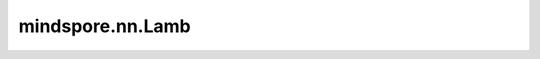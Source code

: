 mindspore.nn.Lamb
==================

.. py:class:: mindspore.nn.Lamb(params, learning_rate, beta1=0.9, beta2=0.999, eps=1e-6, weight_decay=0.0)

    LAMB（Layer-wise Adaptive Moments optimizer for Batching training，用于批训练的分层自适应矩优化器）算法的实现。

    LAMB是一种采用分层自适应批优化技术的优化算法。详见论文 `LARGE BATCH OPTIMIZATION FOR DEEP LEARNING: TRAINING BERT IN 76 MINUTES <https://arxiv.org/abs/1904.00962>`_。

    LAMB优化器旨在不降低精度的情况下增加训练batch size，支持自适应逐元素更新和精确的分层校正。

    参数更新如下：

    ..  math::
        \begin{array}{l}
            &\newline
            &\hline \\
            &\textbf{Parameters}:   \: 1^{\text {st }}\text {moment vector} \: m , \: 2^{\text {nd}} \:
             \text{moment vector} \: v , \\
            &\hspace{5mm}\text{learning rate }  \left\{ \gamma_{t}\right\}_{t=1}^{T} , \: \text
             {exponential decay rates for the moment estimates} \: \beta_{1} \: \beta_{2} , \\
            &\hspace{5mm}\text{scaling function } \phi \\
            &\textbf{Init}: \boldsymbol{m}_{0} \leftarrow 0, \: \boldsymbol{v}_{0} \leftarrow 0 \\[-1.ex]
            &\newline
            &\hline \\
            &\textbf{for} \text { t=1  to  T } \textbf{do} \\
            &\hspace{5mm}\text{Draw b samples } S_{t} \text{ from } \mathbb{P} \text{ . } \\
            &\hspace{5mm}\text{Compute } g_{t}=\frac{1}{\left|\mathcal{S}_{t}\right|} \sum_{s_{t} \in \mathcal{S}_{t}}
             \nabla \ell\left(x_{t}, s_{t}\right) . \\
            &\hspace{5mm}\boldsymbol{m}_{t} \leftarrow \beta_{1} \boldsymbol{m}_{t-1}+\left(1-\beta_{1}\right)
             \boldsymbol{g}_{t} \\
            &\hspace{5mm}\boldsymbol{v}_{t} \leftarrow \beta_{2} \boldsymbol{v}_{t-1}+\left(1-\beta_{2}\right)
             \boldsymbol{g}_{t}^{2} \\
            &\hspace{5mm}\hat{\boldsymbol{m}}_{t} \leftarrow \boldsymbol{m}_{t} /\left(1-\beta_{1}^{t}\right) \\
            &\hspace{5mm}\hat{\boldsymbol{v}}_{t} \leftarrow \boldsymbol{v}_{t} /\left(1-\beta_{2}^{t}\right) \\
            &\hspace{5mm}\text{Compute ratio } \boldsymbol{r}_{t}=\hat{\boldsymbol{m}}_{t}
             /(\sqrt{\hat{\boldsymbol{v}}_{t}}+\epsilon) \\
            &\hspace{5mm}\boldsymbol{w}_{t+1}^{(i)}=\boldsymbol{w}_{t}^{(i)}- \gamma_{t}
             \frac{\boldsymbol{\phi}\left(\left\|\boldsymbol{w}_{t}^{(i)}\right\|\right)}
             {\left\|\boldsymbol{r}_{t}^{(i)}+\lambda \boldsymbol{w}_{t}^{(i)}\right\|}\left(\boldsymbol{r}_{t}^{(i)}+
             \lambda \boldsymbol{w}_{t}^{(i)}\right) \\
            &\textbf{end for} \\[-1.ex]
            &\newline
            &\hline \\[-1.ex]
            &\textbf{return} \: \boldsymbol{w}_{t+1}\\[-1.ex]
            &\newline
            &\hline \\[-1.ex]
        \end{array}

    其中， :math:`m` 代表第一个动量矩阵 `moment1` ，:math:`v` 代表第二个动量矩阵 `moment2` ，:math:`g` 代表梯度 `gradients` ，:math:`\gamma` 代表学习率 `learning_rate`，:math:`\beta_1, \beta_2` 代表衰减速率 `beta1` 和 `beta2` ，:math:`t` 代表当前step，:math:`beta_1^t` 和 :math:`beta_2^t` 代表 `beta1` 和 `beta2` 的t次方 ， :math:`w` 代表 `params` ， :math:`\epsilon` 代表 `eps`， :math:`\lambda` 表示LAMB权重衰减率。

    .. note::
        .. include:: mindspore.nn.optim_note_weight_decay.rst

        .. include:: mindspore.nn.optim_note_loss_scale.rst

    .. warning::
            Lamb优化器的更新过程不是完全element-wise的，分布式并行下对权重进行切分可能会影响更新结果。

    参数：
        - **params** (Union[list[Parameter], list[dict]]) - 必须是 `Parameter` 组成的列表或字典组成的列表。当列表元素是字典时，字典的键可以是"params"、"lr"、"weight_decay"、"grad_centralization"和"order_params"：

          .. include:: mindspore.nn.optim_group_param.rst
          .. include:: mindspore.nn.optim_group_lr.rst
          .. include:: mindspore.nn.optim_group_dynamic_weight_decay.rst
          .. include:: mindspore.nn.optim_group_gc.rst
          .. include:: mindspore.nn.optim_group_order.rst

        - **learning_rate** (Union[float, int, Tensor, Iterable, LearningRateSchedule]) - 

          .. include:: mindspore.nn.optim_arg_dynamic_lr.rst

        - **beta1** (float) - 第一矩的指数衰减率。参数范围（0.0,1.0）。默认值： ``0.9`` 。
        - **beta2** (float) - 第二矩的指数衰减率。参数范围（0.0,1.0）。默认值： ``0.999`` 。
        - **eps** (float) - 将添加到分母中，以提高数值稳定性。必须大于0。默认值： ``1e-6`` 。
        - **weight_decay** (Union[float, int, Cell]) - 权重衰减（L2 penalty）。默认值： ``0.0`` 。

          .. include:: mindspore.nn.optim_arg_dynamic_wd.rst

    输入：
        - **gradients** (tuple[Tensor]) - `params` 的梯度，shape与 `params` 相同。

    输出：
        tuple[bool]，所有元素都为True。

    异常：
        - **TypeError** - `learning_rate` 不是int、float、Tensor、Iterable或LearningRateSchedule。
        - **TypeError** - `parameters` 的元素不是Parameter或dict。
        - **TypeError** - `beta1`、`beta2` 或 `eps` 不是float。
        - **TypeError** - `weight_decay` 不是float或int。
        - **ValueError** - `eps` 小于等于0。
        - **ValueError** - `beta1`、`beta2` 不在（0.0,1.0）范围内。
        - **ValueError** - `weight_decay` 小于0。
